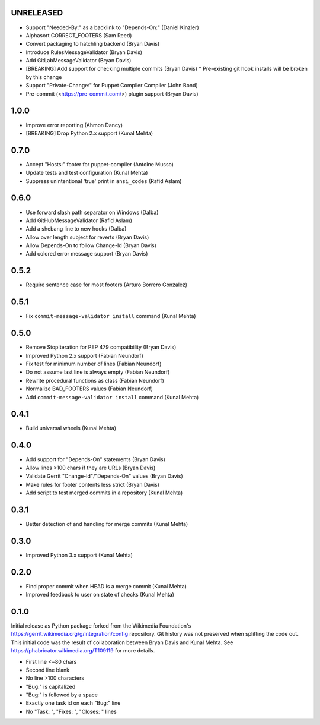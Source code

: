 UNRELEASED
----------
* Support "Needed-By:" as a backlink to "Depends-On:" (Daniel Kinzler)
* Alphasort CORRECT_FOOTERS (Sam Reed)
* Convert packaging to hatchling backend (Bryan Davis)
* Introduce RulesMessageValidator (Bryan Davis)
* Add GitLabMessageValidator (Bryan Davis)
* [BREAKING] Add support for checking multiple commits (Bryan Davis)
  * Pre-existing git hook installs will be broken by this change
* Support "Private-Change:" for Puppet Compiler Compiler (John Bond)
* Pre-commit (<https://pre-commit.com/>) plugin support (Bryan Davis)

1.0.0
-----
* Improve error reporting (Ahmon Dancy)
* [BREAKING] Drop Python 2.x support (Kunal Mehta)

0.7.0
-----
* Accept "Hosts:" footer for puppet-compiler (Antoine Musso)
* Update tests and test configuration (Kunal Mehta)
* Suppress unintentional 'true' print in ``ansi_codes`` (Rafid Aslam)

0.6.0
-----
* Use forward slash path separator on Windows (Dalba)
* Add GitHubMessageValidator (Rafid Aslam)
* Add a shebang line to new hooks (Dalba)
* Allow over length subject for reverts (Bryan Davis)
* Allow Depends-On to follow Change-Id (Bryan Davis)
* Add colored error message support (Bryan Davis)

0.5.2
-----
* Require sentence case for most footers (Arturo Borrero Gonzalez)

0.5.1
-----
* Fix ``commit-message-validator install`` command (Kunal Mehta)

0.5.0
-----
* Remove StopIteration for PEP 479 compatibility (Bryan Davis)
* Improved Python 2.x support (Fabian Neundorf)
* Fix test for minimum number of lines (Fabian Neundorf)
* Do not assume last line is always empty (Fabian Neundorf)
* Rewrite procedural functions as class (Fabian Neundorf)
* Normalize BAD_FOOTERS values (Fabian Neundorf)
* Add ``commit-message-validator install`` command (Kunal Mehta)

0.4.1
-----
* Build universal wheels (Kunal Mehta)

0.4.0
-----
* Add support for "Depends-On" statements (Bryan Davis)
* Allow lines >100 chars if they are URLs (Bryan Davis)
* Validate Gerrit "Change-Id"/"Depends-On" values (Bryan Davis)
* Make rules for footer contents less strict (Bryan Davis)
* Add script to test merged commits in a repository (Kunal Mehta)

0.3.1
-----
* Better detection of and handling for merge commits (Kunal Mehta)

0.3.0
-----
* Improved Python 3.x support (Kunal Mehta)

0.2.0
-----
* Find proper commit when HEAD is a merge commit (Kunal Mehta)
* Improved feedback to user on state of checks (Kunal Mehta)

0.1.0
-----
Initial release as Python package forked from the Wikimedia Foundation's
https://gerrit.wikimedia.org/g/integration/config repository. Git history was
not preserved when splitting the code out. This initial code was the result of
collaboration between Bryan Davis and Kunal Mehta. See
https://phabricator.wikimedia.org/T109119 for more details.

* First line <=80 chars
* Second line blank
* No line >100 characters
* "Bug:" is capitalized
* "Bug:" is followed by a space
* Exactly one task id on each "Bug:" line
* No "Task: ", "Fixes: ", "Closes: " lines
